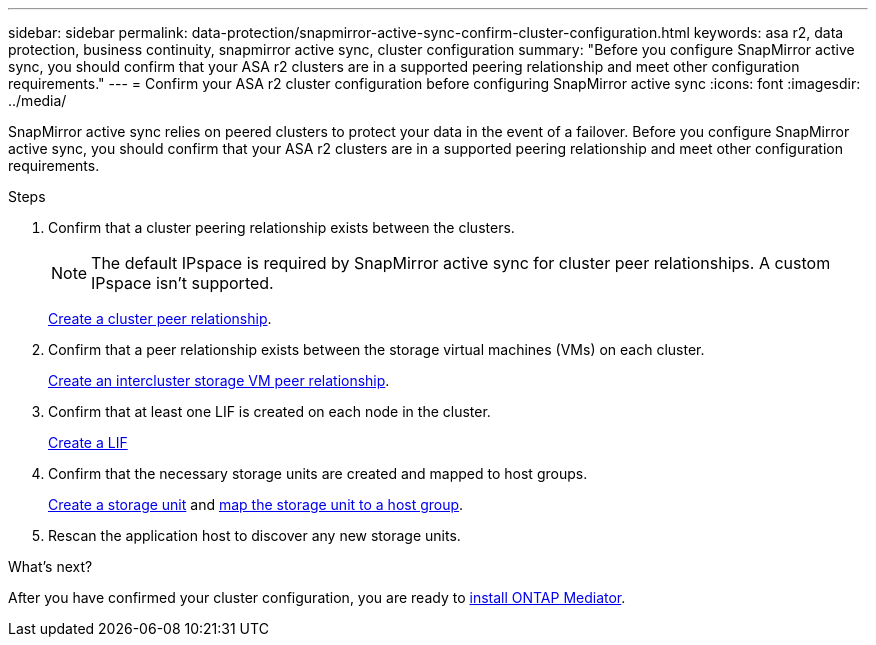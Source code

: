 ---
sidebar: sidebar
permalink: data-protection/snapmirror-active-sync-confirm-cluster-configuration.html
keywords: asa r2, data protection, business continuity, snapmirror active sync, cluster configuration 
summary: "Before you configure SnapMirror active sync, you should confirm that your ASA r2 clusters are in a supported peering relationship and meet other configuration requirements."
---
= Confirm your ASA r2 cluster configuration before configuring SnapMirror active sync
:icons: font
:imagesdir: ../media/

[.lead]
SnapMirror active sync relies on peered clusters to protect your data in the event of a failover. Before you configure SnapMirror active sync, you should confirm that your ASA r2 clusters are in a supported peering relationship and meet other configuration requirements.

.Steps

. Confirm that a cluster peering relationship exists between the clusters.
+
[NOTE]
The default IPspace is required by SnapMirror active sync for cluster peer relationships.  A custom IPspace isn’t supported.
+
link:snapshot-replication.html#step-1-create-a-cluster-peer-relationship[Create a cluster peer relationship].

. Confirm that a peer relationship exists between the storage virtual machines (VMs) on each cluster. 
+
link:create-svm-peer-relationship.html[Create an intercluster storage VM peer relationship].

. Confirm that at least one LIF is created on each node in the cluster.
+
link:../administer/manage-client-vm-access.html#create-a-lif-network-interface[Create a LIF]

. Confirm that the necessary storage units are created and mapped to host groups.
+
link:../manage-data/provision-san-storage.html#create-storage-units[Create a storage unit] and link:../manage-data/provision-san-storage.html#map-the-storage-unit-to-a-host[map the storage unit to a host group].

. Rescan the application host to discover any new storage units.

.What's next?
After you have confirmed your cluster configuration, you are ready to link:install-ontap-mediator.html[install ONTAP Mediator].


// 2025 Jul 24, ONTAPDOC-2707